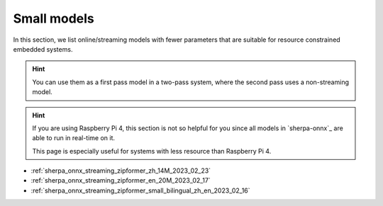 Small models
============

In this section, we list online/streaming models with fewer parameters
that are suitable for resource constrained embedded systems.

.. hint::

   You can use them as a first pass model in a two-pass system, where
   the second pass uses a non-streaming model.

.. hint::

  If you are using Raspberry Pi 4, this section is not so helpful for you
  since all models in `sherpa-onnx`_ are able to run in real-time on it.

  This page is especially useful for systems with less resource than
  Raspberry Pi 4.


- :ref:`sherpa_onnx_streaming_zipformer_zh_14M_2023_02_23`
- :ref:`sherpa_onnx_streaming_zipformer_en_20M_2023_02_17`
- :ref:`sherpa_onnx_streaming_zipformer_small_bilingual_zh_en_2023_02_16`


